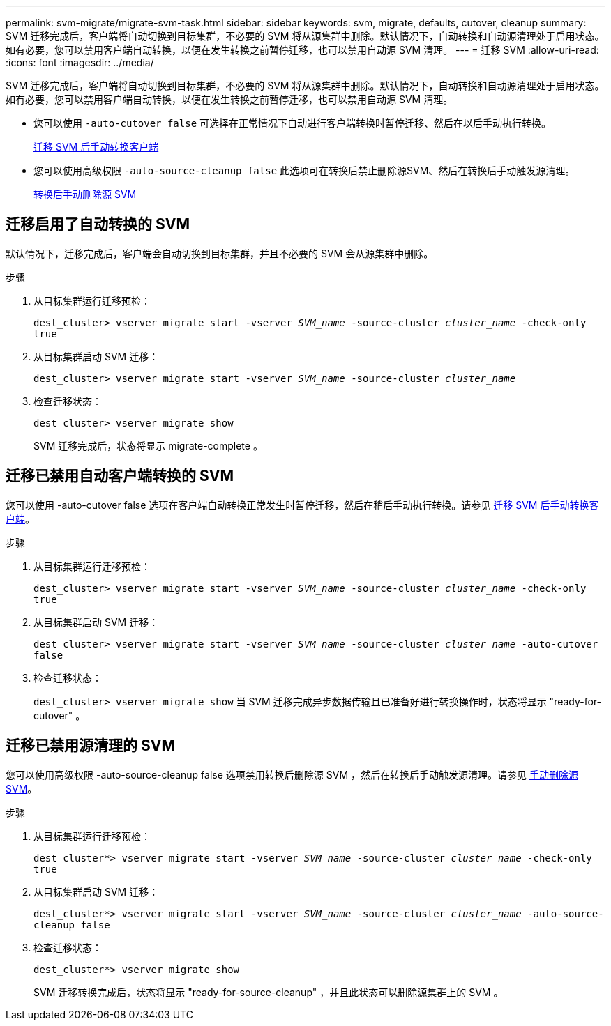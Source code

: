 ---
permalink: svm-migrate/migrate-svm-task.html 
sidebar: sidebar 
keywords: svm, migrate, defaults, cutover, cleanup 
summary: SVM 迁移完成后，客户端将自动切换到目标集群，不必要的 SVM 将从源集群中删除。默认情况下，自动转换和自动源清理处于启用状态。如有必要，您可以禁用客户端自动转换，以便在发生转换之前暂停迁移，也可以禁用自动源 SVM 清理。 
---
= 迁移 SVM
:allow-uri-read: 
:icons: font
:imagesdir: ../media/


[role="lead"]
SVM 迁移完成后，客户端将自动切换到目标集群，不必要的 SVM 将从源集群中删除。默认情况下，自动转换和自动源清理处于启用状态。如有必要，您可以禁用客户端自动转换，以便在发生转换之前暂停迁移，也可以禁用自动源 SVM 清理。

* 您可以使用 `-auto-cutover false` 可选择在正常情况下自动进行客户端转换时暂停迁移、然后在以后手动执行转换。
+
xref:manual-client-cutover-task.adoc[迁移 SVM 后手动转换客户端]

* 您可以使用高级权限 `-auto-source-cleanup false` 此选项可在转换后禁止删除源SVM、然后在转换后手动触发源清理。
+
xref:manual-source-removal-task.adoc[转换后手动删除源 SVM]





== 迁移启用了自动转换的 SVM

默认情况下，迁移完成后，客户端会自动切换到目标集群，并且不必要的 SVM 会从源集群中删除。

.步骤
. 从目标集群运行迁移预检：
+
`dest_cluster> vserver migrate start -vserver _SVM_name_ -source-cluster _cluster_name_ -check-only true`

. 从目标集群启动 SVM 迁移：
+
`dest_cluster> vserver migrate start -vserver _SVM_name_ -source-cluster _cluster_name_`

. 检查迁移状态：
+
`dest_cluster> vserver migrate show`

+
SVM 迁移完成后，状态将显示 migrate-complete 。





== 迁移已禁用自动客户端转换的 SVM

您可以使用 -auto-cutover false 选项在客户端自动转换正常发生时暂停迁移，然后在稍后手动执行转换。请参见 xref:manual-client-cutover-task.adoc[迁移 SVM 后手动转换客户端]。

.步骤
. 从目标集群运行迁移预检：
+
`dest_cluster> vserver migrate start -vserver _SVM_name_ -source-cluster _cluster_name_ -check-only true`

. 从目标集群启动 SVM 迁移：
+
`dest_cluster> vserver migrate start -vserver _SVM_name_ -source-cluster _cluster_name_ -auto-cutover false`

. 检查迁移状态：
+
`dest_cluster> vserver migrate show`
当 SVM 迁移完成异步数据传输且已准备好进行转换操作时，状态将显示 "ready-for-cutover" 。





== 迁移已禁用源清理的 SVM

您可以使用高级权限 -auto-source-cleanup false 选项禁用转换后删除源 SVM ，然后在转换后手动触发源清理。请参见 xref:manual-source-removal-task.adoc[手动删除源 SVM]。

.步骤
. 从目标集群运行迁移预检：
+
`dest_cluster*> vserver migrate start -vserver _SVM_name_ -source-cluster _cluster_name_ -check-only true`

. 从目标集群启动 SVM 迁移：
+
`dest_cluster*> vserver migrate start -vserver _SVM_name_ -source-cluster _cluster_name_ -auto-source-cleanup false`

. 检查迁移状态：
+
`dest_cluster*> vserver migrate show`

+
SVM 迁移转换完成后，状态将显示 "ready-for-source-cleanup" ，并且此状态可以删除源集群上的 SVM 。


